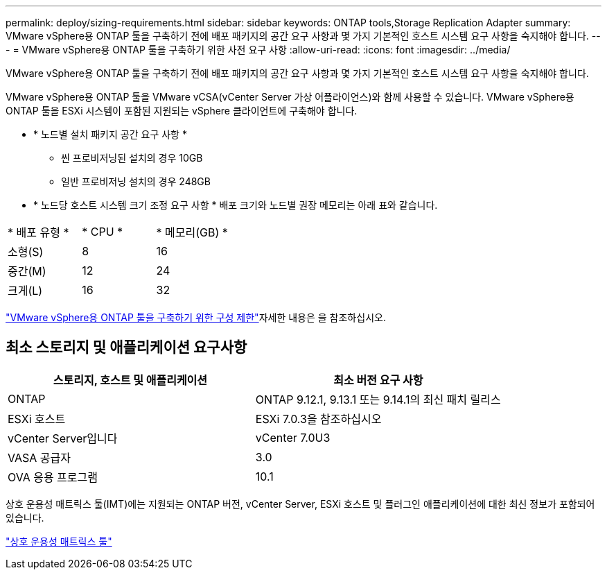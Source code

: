 ---
permalink: deploy/sizing-requirements.html 
sidebar: sidebar 
keywords: ONTAP tools,Storage Replication Adapter 
summary: VMware vSphere용 ONTAP 툴을 구축하기 전에 배포 패키지의 공간 요구 사항과 몇 가지 기본적인 호스트 시스템 요구 사항을 숙지해야 합니다. 
---
= VMware vSphere용 ONTAP 툴을 구축하기 위한 사전 요구 사항
:allow-uri-read: 
:icons: font
:imagesdir: ../media/


[role="lead"]
VMware vSphere용 ONTAP 툴을 구축하기 전에 배포 패키지의 공간 요구 사항과 몇 가지 기본적인 호스트 시스템 요구 사항을 숙지해야 합니다.

VMware vSphere용 ONTAP 툴을 VMware vCSA(vCenter Server 가상 어플라이언스)와 함께 사용할 수 있습니다. VMware vSphere용 ONTAP 툴을 ESXi 시스템이 포함된 지원되는 vSphere 클라이언트에 구축해야 합니다.

* * 노드별 설치 패키지 공간 요구 사항 *
+
** 씬 프로비저닝된 설치의 경우 10GB
** 일반 프로비저닝 설치의 경우 248GB


* * 노드당 호스트 시스템 크기 조정 요구 사항 *
배포 크기와 노드별 권장 메모리는 아래 표와 같습니다.


|===


| * 배포 유형 * | * CPU * | * 메모리(GB) * 


| 소형(S) | 8 | 16 


| 중간(M) | 12 | 24 


| 크게(L) | 16 | 32 
|===
link:../deploy/config-limits.html["VMware vSphere용 ONTAP 툴을 구축하기 위한 구성 제한"]자세한 내용은 을 참조하십시오.



== 최소 스토리지 및 애플리케이션 요구사항

|===
| 스토리지, 호스트 및 애플리케이션 | 최소 버전 요구 사항 


| ONTAP | ONTAP 9.12.1, 9.13.1 또는 9.14.1의 최신 패치 릴리스 


| ESXi 호스트 | ESXi 7.0.3을 참조하십시오 


| vCenter Server입니다 | vCenter 7.0U3 


| VASA 공급자 | 3.0 


| OVA 응용 프로그램 | 10.1 
|===
상호 운용성 매트릭스 툴(IMT)에는 지원되는 ONTAP 버전, vCenter Server, ESXi 호스트 및 플러그인 애플리케이션에 대한 최신 정보가 포함되어 있습니다.

https://imt.netapp.com/matrix/imt.jsp?components=105475;&solution=1777&isHWU&src=IMT["상호 운용성 매트릭스 툴"^]
